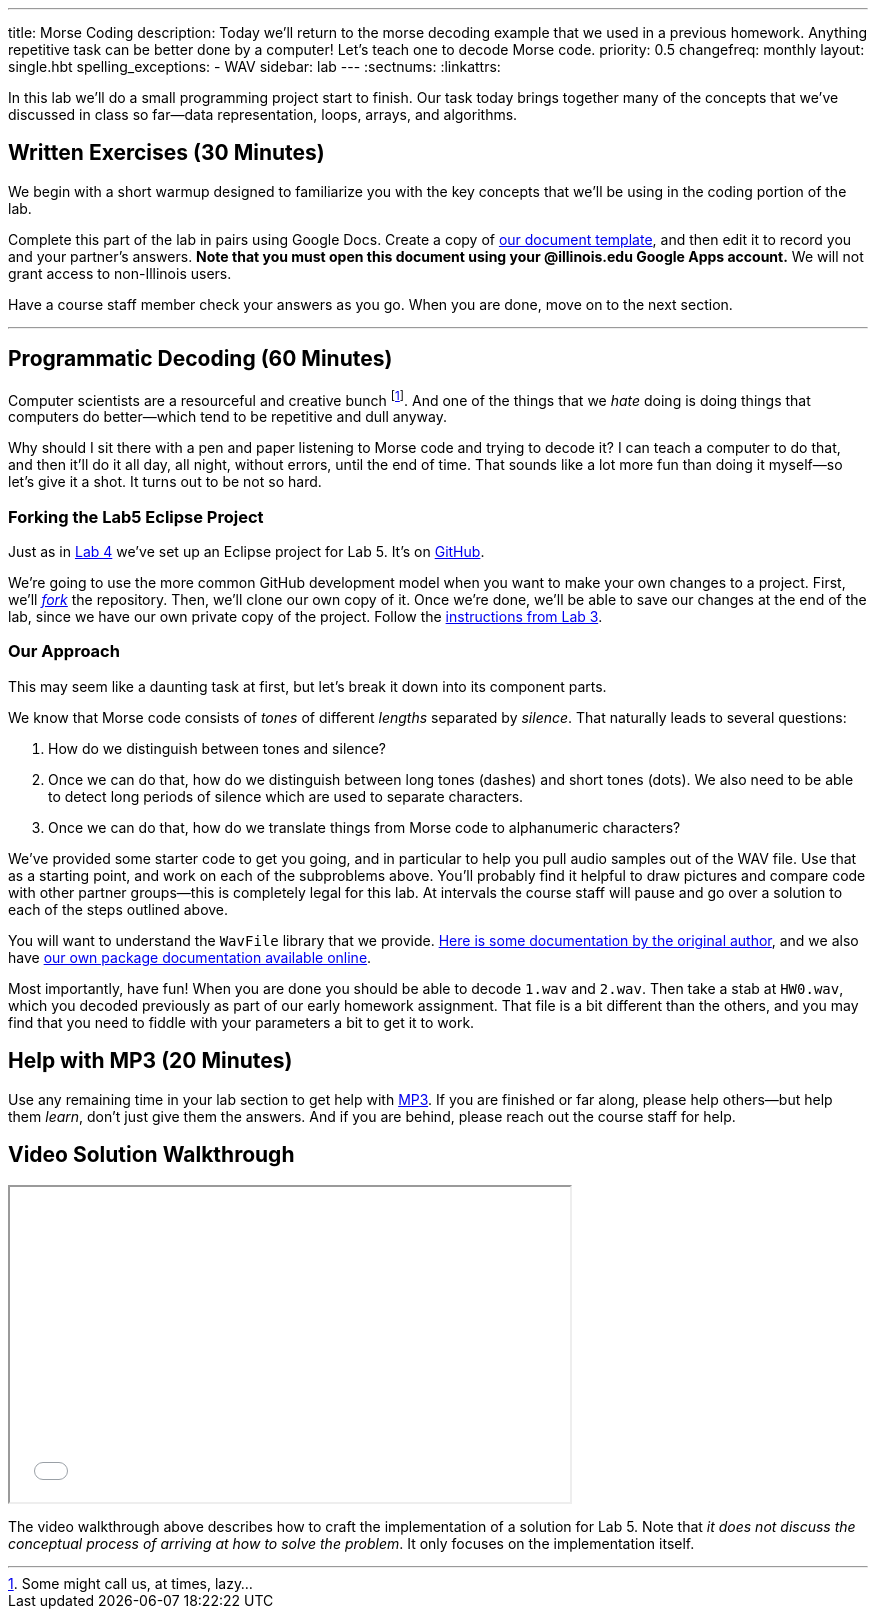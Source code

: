 ---
title: Morse Coding
description:
  Today we'll return to the morse decoding example that we used in a previous
  homework. Anything repetitive task can be better done by a computer! Let's
  teach one to decode Morse code.
priority: 0.5
changefreq: monthly
layout: single.hbt
spelling_exceptions:
  - WAV
sidebar: lab
---
:sectnums:
:linkattrs:

[.lead]
//
In this lab we'll do a small programming project start to finish.
//
Our task today brings together many of the concepts that we've discussed in
class so far&mdash;data representation, loops, arrays, and algorithms.

[[exercises]]
== Written Exercises [.text-muted]#(30 Minutes)#

[.lead]
//
We begin with a short warmup designed to familiarize you with the key concepts
that we'll be using in the coding portion of the lab.

Complete this part of the lab in pairs using Google Docs.
//
Create a copy of https://goo.gl/MsVHR5[our document template], and then edit it
to record you and your partner's answers.
//
**Note that you must open this document using your @illinois.edu Google Apps
account.**
//
We will not grant access to non-Illinois users.

Have a course staff member check your answers as you go.
//
When you are done, move on to the next section.

'''

[[decoding]]
== Programmatic Decoding [.text-muted]#(60 Minutes)#

[.lead]
//
Computer scientists are a resourceful and creative bunch footnote:[Some might
call us, at times, lazy...].
//
And one of the things that we _hate_ doing is doing things that computers do
better&mdash;which tend to be repetitive and dull anyway.

Why should I sit there with a pen and paper listening to Morse code and trying
to decode it?
//
I can teach a computer to do that, and then it'll do it all day, all night,
without errors, until the end of time.
//
That sounds like a lot more fun than doing it myself&mdash;so let's give it a
shot.
//
It turns out to be not so hard.

=== Forking the Lab5 Eclipse Project

Just as in link:/lab/4/[Lab 4] we've set up an Eclipse project for Lab 5.
//
It's on
//
https://github.com/cs125-illinois/Lab5[GitHub].

We're going to use the more common GitHub development model when you want to
make your own changes to a project.
//
First, we'll https://help.github.com/articles/fork-a-repo/[_fork_] the
repository.
//
Then, we'll clone our own copy of it.
//
Once we're done, we'll be able to save our changes at the end of the lab, since
we have our own private copy of the project.
//
Follow the link:/lab/3/#forking[instructions from Lab 3].

[[approach]]
=== Our Approach

[.lead]
//
This may seem like a daunting task at first, but let's break it down into its
component parts.

We know that Morse code consists of _tones_ of different _lengths_ separated by
_silence_.
//
That naturally leads to several questions:

. How do we distinguish between tones and silence?
//
. Once we can do that, how do we distinguish between long tones (dashes) and
short tones (dots). We also need to be able to detect long periods of silence
which are used to separate characters.
//
. Once we can do that, how do we translate things from Morse code to
alphanumeric characters?

We've provided some starter code to get you going, and in particular to help you
pull audio samples out of the WAV file.
//
Use that as a starting point, and work on each of the subproblems above.
//
You'll probably find it helpful to draw pictures and compare code with other
partner groups&mdash;this is completely legal for this lab.
//
At intervals the course staff will pause and go over a solution to each of the
steps outlined above.

You will want to understand the `WavFile` library that we provide.
//
http://www.labbookpages.co.uk/audio/javaWavFiles.html[Here is some documentation
by the original author],
//
and we also have
//
https://cs125-illinois.github.io/wavfile/[our own package documentation
available online].

Most importantly, have fun!
//
When you are done you should be able to decode `1.wav` and `2.wav`.
//
Then take a stab at `HW0.wav`, which you decoded previously as part of our early
homework assignment.
//
That file is a bit different than the others, and you may find that you need to
fiddle with your parameters a bit to get it to work.

[[mp3]]
== Help with MP3 [.text-muted]#(20 Minutes)#

Use any remaining time in your lab section to get help with link:/MP/3/[MP3].
//
If you are finished or far along, please help others&mdash;but help them
_learn_, don't just give them the answers.
//
And if you are behind, please reach out the course staff for help.

[[walkthrough]]
== Video Solution Walkthrough

++++
<div class="row justify-content-center mt-3 mb-3">
  <div class="col-12 col-lg-8">
    <div class="embed-responsive embed-responsive-4by3">
      <iframe class="embed-responsive-item" width="560" height="315" src="//www.youtube.com/embed/LI-fe55npXk" allowfullscreen></iframe>
    </div>
  </div>
</div>
++++

The video walkthrough above describes how to craft the implementation of a
solution for Lab 5.
//
Note that _it does not discuss the conceptual process of arriving at how to
solve the problem_.
//
It only focuses on the implementation itself.

// vim: ts=2:sw=2:et
